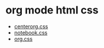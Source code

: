 
* org mode html css

- [[http://ehneilsen.net/notebook/orgExamples/org-examples.html][centerorg.css]]
- [[https://github.com/thi-ng/org-spec/blob/master/css/style.css][notebook.css]]
- [[https://orgmode.org/org.css][org.css]]
